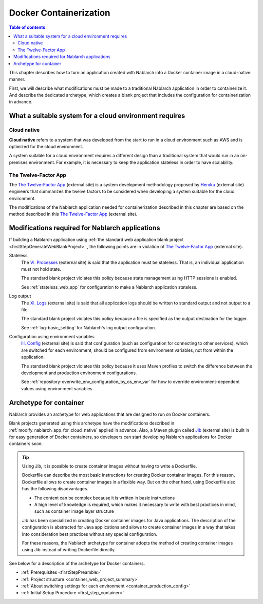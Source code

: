 .. _docker_container:

Docker Containerization
==================================================

.. contents:: Table of contents
  :depth: 2
  :local:

This chapter describes how to turn an application created with Nablarch into a Docker container image in a cloud-native manner.

First, we will describe what modifications must be made to a traditional Nablarch application in order to containerize it.
And describe the dedicated archetype, which creates a blank project that includes the configuration for containerization in advance.

.. _requirement_for_cloud_native:

What a suitable system for a cloud environment requires
--------------------------------------------------------------------------------------------------

Cloud native
~~~~~~~~~~~~~~~~~~~~~~~~~~~~~~~~~~~~~~~~~~~~~~~~~~

**Cloud native** refers to a system that was developed from the start to run in a cloud environment such as AWS and is optimized for the cloud environment.

A system suitable for a cloud environment requires a different design than a traditional system that would run in an on-premises environment.
For example, it is necessary to keep the application stateless in order to have scalability.


The Twelve-Factor App
~~~~~~~~~~~~~~~~~~~~~~~~~~~~~~~~~~~~~~~~~~~~~~~~~~

The `The Twelve-Factor App`_ (external site) is a system development methodology proposed by `Heroku <https://heroku.com/>`_ (external site) engineers that summarizes the twelve factors to be considered when developing a system suitable for the cloud environment.

The modifications of the Nablarch application needed for containerization described in this chapter are based on the method described in this `The Twelve-Factor App`_ (external site).

.. _modify_nablarch_app_for_cloud_native:

Modifications required for Nablarch applications
--------------------------------------------------------------------------------------------------

If building a Nablarch application using :ref:`the standard web application blank project <firstStepGenerateWebBlankProject>` ,
the following points are in violation of `The Twelve-Factor App`_ (external site).

Stateless
  The `VI. Processes <https://12factor.net/processes>`_ (external site) is said that the application must be stateless.
  That is, an individual application must not hold state.

  The standard blank project violates this policy because state management using HTTP sessions is enabled.

  See :ref:`stateless_web_app` for configuration to make a Nablarch application stateless.

Log output
  The `XI. Logs <https://12factor.net/logs>`_ (external site) is said that all application logs should be written to standard output and not output to a file.

  The standard blank project violates this policy because a file is specified as the output destination for the logger.

  See :ref:`log-basic_setting` for Nablarch's log output configuration.

Configuration using environment variables
  `III. Config <https://12factor.net/config>`_ (external site) is said that configuration (such as configuration for connecting to other services),
  which are switched for each environment, should be configured from environment variables, not from within the application.

  The standard blank project violates this policy because it uses Maven profiles to switch the difference between the development and production environment configurations.

  See :ref:`repository-overwrite_env_configuration_by_os_env_var` for how to override environment-dependent values using environment variables.


.. _nablarch_container_archetype:

Archetype for container
--------------------------------------------------------------------------------------------------

Nablarch provides an archetype for web applications that are designed to run on Docker containers.

Blank projects generated using this archetype have the modifications described in :ref:`modify_nablarch_app_for_cloud_native` applied in advance.
Also, a Maven plugin called `Jib`_ (external site) is built in for easy generation of Docker containers, so developers can start developing Nablarch applications for Docker containers soon.

.. tip::
  
  Using Jib, it is possible to create container images without having to write a Dockerfile.

  Dockerfile can describe the most basic instructions for creating Docker container images.
  For this reason, Dockerfile allows to create container images in a flexible way.
  But on the other hand, using Dockerfile also has the following disadvantages.

  * The content can be complex because it is written in basic instructions
  * A high level of knowledge is required, which makes it necessary to write with best practices in mind, such as container image layer structure

  Jib has been specialized in creating Docker container images for Java applications.
  The description of the configuration is abstracted for Java applications and allows to create container images in a way that takes into consideration best practices without any special configuration.

  For these reasons, the Nablarch archetype for container adopts the method of creating container images using Jib instead of writing Dockerfile directly.


See below for a description of the archetype for Docker containers.

* :ref:`Prerequisites <firstStepPreamble>`
* :ref:`Project structure <container_web_project_summary>`
* :ref:`About switching settings for each environment <container_production_config>`
* :ref:`Initial Setup Procedure <first_step_container>`

.. _The Twelve-Factor App: https://12factor.net/
.. _Jib: https://github.com/GoogleContainerTools/jib/tree/master/jib-maven-plugin
